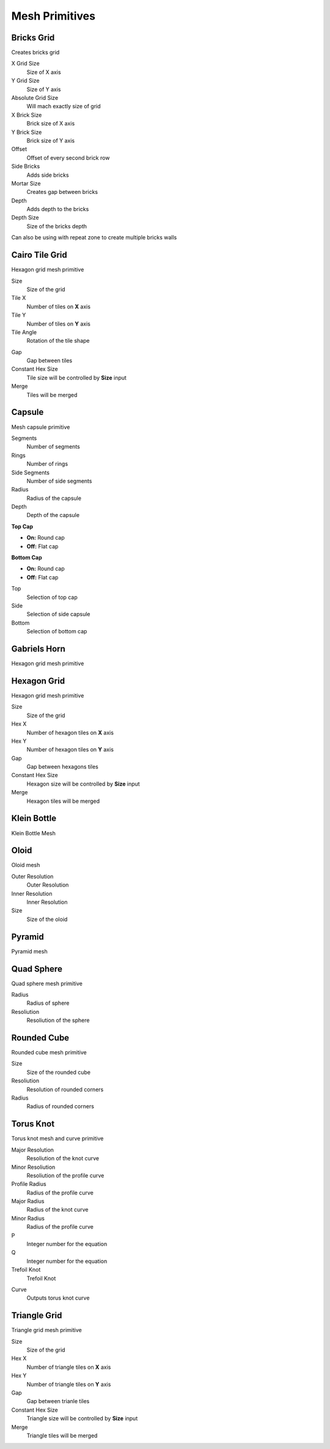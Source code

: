 Mesh Primitives
===================================

************************************************************
Bricks Grid
************************************************************

Creates bricks grid

.. image:: images/brickg0.JPG

X Grid Size
  Size of X axis
  
Y Grid Size
  Size of Y axis
  
Absolute Grid Size
  Will mach exactly size of grid 
  
X Brick Size
  Brick size of X axis
  
Y Brick Size
  Brick size of Y axis

Offset
  Offset of every second brick row
  
Side Bricks
  Adds side bricks

Mortar Size
  Creates gap between bricks
  
Depth
  Adds depth to the bricks

Depth Size
  Size of the bricks depth

Can also be using with repeat zone to create multiple bricks walls

.. image:: images/brickg1.JPG
.. image:: images/brickg2.JPG



************************************************************
Cairo Tile Grid
************************************************************

Hexagon grid mesh primitive

.. image:: images/ktile.JPG

Size
  Size of the grid
  
Tile X
  Number of tiles on **X** axis


Tile Y
  Number of tiles on **Y** axis

Tile Angle
  Rotation of the tile shape

.. image:: images/ktile2.JPG

Gap
  Gap between tiles
  
Constant Hex Size
  Tile size will be controlled by **Size** input
  
Merge
  Tiles will be merged



************************************************************
Capsule
************************************************************

Mesh capsule primitive

.. image:: images/capsule.PNG

Segments
  Number of segments
  
Rings
  Number of rings
  
Side Segments
  Number of side segments
  
Radius
  Radius of the capsule
  
Depth
  Depth of the capsule
  
**Top Cap**

- **On:** Round cap
- **Off:** Flat cap

**Bottom Cap**

- **On:** Round cap
- **Off:** Flat cap

Top
  Selection of top cap
  
Side
  Selection of side capsule
  
Bottom
  Selection of bottom cap



************************************************************
Gabriels Horn
************************************************************

Hexagon grid mesh primitive

.. image:: images/gabhorn.jpg



************************************************************
Hexagon Grid
************************************************************

Hexagon grid mesh primitive

.. image:: images/hexagon_grid.PNG

Size
  Size of the grid
  
Hex X
  Number of hexagon tiles on **X** axis

Hex Y
  Number of hexagon tiles on **Y** axis

Gap
  Gap between hexagons tiles
  
Constant Hex Size
  Hexagon size will be controlled by **Size** input
  
Merge
  Hexagon tiles will be merged



************************************************************
Klein Bottle
************************************************************

Klein Bottle Mesh

.. image:: images/kleinb.jpg



************************************************************
Oloid
************************************************************

Oloid mesh

.. image:: images/oloid.JPG
.. image:: images/oloid2.JPG

Outer Resolution
  Outer Resolution

Inner Resolution
  Inner Resolution

Size
  Size of the oloid



************************************************************
Pyramid
************************************************************

Pyramid mesh

.. image:: images/pyr.jpg



************************************************************
Quad Sphere 
************************************************************

Quad sphere mesh primitive

.. image:: images/qsp1.PNG

Radius
  Radius of sphere
  
Resoliution
  Resoliution of the sphere



************************************************************
Rounded Cube
************************************************************

Rounded cube mesh primitive

.. image:: images/rcube.PNG
.. image:: images/rcube2.PNG

Size
  Size of the rounded cube

Resoliution
  Resolution of rounded corners

Radius
  Radius of rounded corners



************************************************************
Torus Knot
************************************************************

Torus knot mesh and curve primitive

.. image:: images/torus_knot.PNG
.. image:: images/torus_knot2.png

Major Resolution
  Resoliution of the knot curve
  
Minor Resoliution
  Resoliution of the profile curve
  
Profile Radius
  Radius of the profile curve
  
Major Radius
  Radius of the knot curve
  
Minor Radius
  Radius of the profile curve
  
P
  Integer number for the equation  
  
Q
  Integer number for the equation  
   
Trefoil Knot
  Trefoil Knot
  
.. image:: images/torus_knot_t.PNG

Curve
  Outputs torus knot curve



************************************************************
Triangle Grid
************************************************************

Triangle grid mesh primitive

.. image:: images/triangle_grid.PNG

Size
  Size of the grid
  
Hex X
  Number of triangle tiles on **X** axis

Hex Y
  Number of triangle tiles on **Y** axis

Gap
  Gap between trianle tiles
  
Constant Hex Size
  Triangle size will be controlled by **Size** input
  
Merge
  Triangle tiles will be merged

  
  
  
  
  
  





